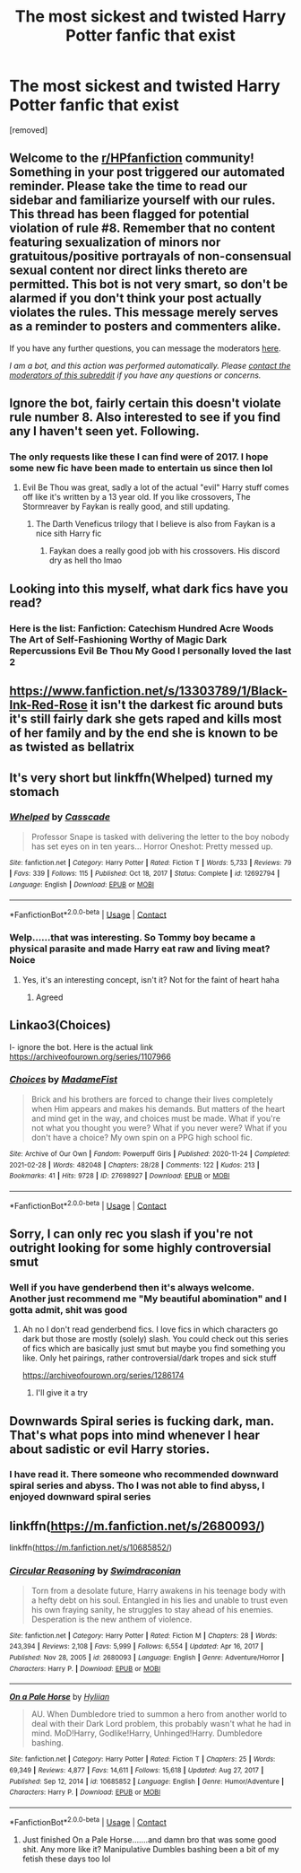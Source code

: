 #+TITLE: The most sickest and twisted Harry Potter fanfic that exist

* The most sickest and twisted Harry Potter fanfic that exist
:PROPERTIES:
:Author: Mislead_Wrongroad
:Score: 3
:DateUnix: 1620209287.0
:DateShort: 2021-May-05
:FlairText: Request
:END:
[removed]


** Welcome to the [[/r/HPfanfiction][r/HPfanfiction]] community! Something in your post triggered our automated reminder. Please take the time to read our sidebar and familiarize yourself with our rules. This thread has been flagged for potential violation of rule #8. Remember that no content featuring sexualization of minors nor gratuitous/positive portrayals of non-consensual sexual content nor direct links thereto are permitted. This bot is not very smart, so don't be alarmed if you don't think your post actually violates the rules. This message merely serves as a reminder to posters and commenters alike.

If you have any further questions, you can message the moderators [[https://www.reddit.com/message/compose?to=%2Fr%2FHPfanfiction][here]].

/I am a bot, and this action was performed automatically. Please [[/message/compose/?to=/r/HPfanfiction][contact the moderators of this subreddit]] if you have any questions or concerns./
:PROPERTIES:
:Author: AutoModerator
:Score: 1
:DateUnix: 1620209288.0
:DateShort: 2021-May-05
:END:


** Ignore the bot, fairly certain this doesn't violate rule number 8. Also interested to see if you find any I haven't seen yet. Following.
:PROPERTIES:
:Author: LordKarthrax
:Score: 5
:DateUnix: 1620215205.0
:DateShort: 2021-May-05
:END:

*** The only requests like these I can find were of 2017. I hope some new fic have been made to entertain us since then lol
:PROPERTIES:
:Author: Mislead_Wrongroad
:Score: 1
:DateUnix: 1620215452.0
:DateShort: 2021-May-05
:END:

**** Evil Be Thou was great, sadly a lot of the actual "evil" Harry stuff comes off like it's written by a 13 year old. If you like crossovers, The Stormreaver by Faykan is really good, and still updating.
:PROPERTIES:
:Author: LordKarthrax
:Score: 3
:DateUnix: 1620215597.0
:DateShort: 2021-May-05
:END:

***** The Darth Veneficus trilogy that I believe is also from Faykan is a nice sith Harry fic
:PROPERTIES:
:Author: HELLOOOOOOooooot
:Score: 2
:DateUnix: 1620230148.0
:DateShort: 2021-May-05
:END:

****** Faykan does a really good job with his crossovers. His discord dry as hell tho lmao
:PROPERTIES:
:Author: LordKarthrax
:Score: 1
:DateUnix: 1620230633.0
:DateShort: 2021-May-05
:END:


** Looking into this myself, what dark fics have you read?
:PROPERTIES:
:Author: justinn_f
:Score: 2
:DateUnix: 1620214243.0
:DateShort: 2021-May-05
:END:

*** Here is the list: Fanfiction: Catechism Hundred Acre Woods The Art of Self-Fashioning Worthy of Magic Dark Repercussions Evil Be Thou My Good I personally loved the last 2
:PROPERTIES:
:Author: Mislead_Wrongroad
:Score: 1
:DateUnix: 1620215352.0
:DateShort: 2021-May-05
:END:


** [[https://www.fanfiction.net/s/13303789/1/Black-Ink-Red-Rose]] it isn't the darkest fic around buts it's still fairly dark she gets raped and kills most of her family and by the end she is known to be as twisted as bellatrix
:PROPERTIES:
:Author: Tlyer2
:Score: 2
:DateUnix: 1620226574.0
:DateShort: 2021-May-05
:END:


** It's very short but linkffn(Whelped) turned my stomach
:PROPERTIES:
:Author: sailingg
:Score: 2
:DateUnix: 1620270598.0
:DateShort: 2021-May-06
:END:

*** [[https://www.fanfiction.net/s/12692794/1/][*/Whelped/*]] by [[https://www.fanfiction.net/u/7949415/Casscade][/Casscade/]]

#+begin_quote
  Professor Snape is tasked with delivering the letter to the boy nobody has set eyes on in ten years... Horror Oneshot: Pretty messed up.
#+end_quote

^{/Site/:} ^{fanfiction.net} ^{*|*} ^{/Category/:} ^{Harry} ^{Potter} ^{*|*} ^{/Rated/:} ^{Fiction} ^{T} ^{*|*} ^{/Words/:} ^{5,733} ^{*|*} ^{/Reviews/:} ^{79} ^{*|*} ^{/Favs/:} ^{339} ^{*|*} ^{/Follows/:} ^{115} ^{*|*} ^{/Published/:} ^{Oct} ^{18,} ^{2017} ^{*|*} ^{/Status/:} ^{Complete} ^{*|*} ^{/id/:} ^{12692794} ^{*|*} ^{/Language/:} ^{English} ^{*|*} ^{/Download/:} ^{[[http://www.ff2ebook.com/old/ffn-bot/index.php?id=12692794&source=ff&filetype=epub][EPUB]]} ^{or} ^{[[http://www.ff2ebook.com/old/ffn-bot/index.php?id=12692794&source=ff&filetype=mobi][MOBI]]}

--------------

*FanfictionBot*^{2.0.0-beta} | [[https://github.com/FanfictionBot/reddit-ffn-bot/wiki/Usage][Usage]] | [[https://www.reddit.com/message/compose?to=tusing][Contact]]
:PROPERTIES:
:Author: FanfictionBot
:Score: 1
:DateUnix: 1620270617.0
:DateShort: 2021-May-06
:END:


*** Welp......that was interesting. So Tommy boy became a physical parasite and made Harry eat raw and living meat? Noice
:PROPERTIES:
:Author: Mislead_Wrongroad
:Score: 1
:DateUnix: 1620273066.0
:DateShort: 2021-May-06
:END:

**** Yes, it's an interesting concept, isn't it? Not for the faint of heart haha
:PROPERTIES:
:Author: sailingg
:Score: 2
:DateUnix: 1620278341.0
:DateShort: 2021-May-06
:END:

***** Agreed
:PROPERTIES:
:Author: Mislead_Wrongroad
:Score: 1
:DateUnix: 1620278391.0
:DateShort: 2021-May-06
:END:


** Linkao3(Choices)

I- ignore the bot. Here is the actual link [[https://archiveofourown.org/series/1107966]]
:PROPERTIES:
:Author: HELLOOOOOOooooot
:Score: 1
:DateUnix: 1620230296.0
:DateShort: 2021-May-05
:END:

*** [[https://archiveofourown.org/works/27698927][*/Choices/*]] by [[https://www.archiveofourown.org/users/MadameFist/pseuds/MadameFist][/MadameFist/]]

#+begin_quote
  Brick and his brothers are forced to change their lives completely when Him appears and makes his demands. But matters of the heart and mind get in the way, and choices must be made. What if you're not what you thought you were? What if you never were? What if you don't have a choice? My own spin on a PPG high school fic.
#+end_quote

^{/Site/:} ^{Archive} ^{of} ^{Our} ^{Own} ^{*|*} ^{/Fandom/:} ^{Powerpuff} ^{Girls} ^{*|*} ^{/Published/:} ^{2020-11-24} ^{*|*} ^{/Completed/:} ^{2021-02-28} ^{*|*} ^{/Words/:} ^{482048} ^{*|*} ^{/Chapters/:} ^{28/28} ^{*|*} ^{/Comments/:} ^{122} ^{*|*} ^{/Kudos/:} ^{213} ^{*|*} ^{/Bookmarks/:} ^{41} ^{*|*} ^{/Hits/:} ^{9728} ^{*|*} ^{/ID/:} ^{27698927} ^{*|*} ^{/Download/:} ^{[[https://archiveofourown.org/downloads/27698927/Choices.epub?updated_at=1619024096][EPUB]]} ^{or} ^{[[https://archiveofourown.org/downloads/27698927/Choices.mobi?updated_at=1619024096][MOBI]]}

--------------

*FanfictionBot*^{2.0.0-beta} | [[https://github.com/FanfictionBot/reddit-ffn-bot/wiki/Usage][Usage]] | [[https://www.reddit.com/message/compose?to=tusing][Contact]]
:PROPERTIES:
:Author: FanfictionBot
:Score: 1
:DateUnix: 1620230322.0
:DateShort: 2021-May-05
:END:


** Sorry, I can only rec you slash if you're not outright looking for some highly controversial smut
:PROPERTIES:
:Author: Quine_
:Score: 1
:DateUnix: 1620303783.0
:DateShort: 2021-May-06
:END:

*** Well if you have genderbend then it's always welcome. Another just recommend me "My beautiful abomination" and I gotta admit, shit was good
:PROPERTIES:
:Author: Mislead_Wrongroad
:Score: 1
:DateUnix: 1620304042.0
:DateShort: 2021-May-06
:END:

**** Ah no I don't read genderbend fics. I love fics in which characters go dark but those are mostly (solely) slash. You could check out this series of fics which are basically just smut but maybe you find something you like. Only het pairings, rather controversial/dark tropes and sick stuff

[[https://archiveofourown.org/series/1286174]]
:PROPERTIES:
:Author: Quine_
:Score: 2
:DateUnix: 1620305757.0
:DateShort: 2021-May-06
:END:

***** I'll give it a try
:PROPERTIES:
:Author: Mislead_Wrongroad
:Score: 2
:DateUnix: 1620309020.0
:DateShort: 2021-May-06
:END:


** Downwards Spiral series is fucking dark, man. That's what pops into mind whenever I hear about sadistic or evil Harry stories.
:PROPERTIES:
:Author: dantheman_00
:Score: 1
:DateUnix: 1620308885.0
:DateShort: 2021-May-06
:END:

*** I have read it. There someone who recommended downward spiral series and abyss. Tho I was not able to find abyss, I enjoyed downward spiral series
:PROPERTIES:
:Author: Mislead_Wrongroad
:Score: 1
:DateUnix: 1620308984.0
:DateShort: 2021-May-06
:END:


** linkffn([[https://m.fanfiction.net/s/2680093/]])

linkffn([[https://m.fanfiction.net/s/10685852/]])
:PROPERTIES:
:Author: sweetaznsugar
:Score: 1
:DateUnix: 1620364569.0
:DateShort: 2021-May-07
:END:

*** [[https://www.fanfiction.net/s/2680093/1/][*/Circular Reasoning/*]] by [[https://www.fanfiction.net/u/513750/Swimdraconian][/Swimdraconian/]]

#+begin_quote
  Torn from a desolate future, Harry awakens in his teenage body with a hefty debt on his soul. Entangled in his lies and unable to trust even his own fraying sanity, he struggles to stay ahead of his enemies. Desperation is the new anthem of violence.
#+end_quote

^{/Site/:} ^{fanfiction.net} ^{*|*} ^{/Category/:} ^{Harry} ^{Potter} ^{*|*} ^{/Rated/:} ^{Fiction} ^{M} ^{*|*} ^{/Chapters/:} ^{28} ^{*|*} ^{/Words/:} ^{243,394} ^{*|*} ^{/Reviews/:} ^{2,108} ^{*|*} ^{/Favs/:} ^{5,999} ^{*|*} ^{/Follows/:} ^{6,554} ^{*|*} ^{/Updated/:} ^{Apr} ^{16,} ^{2017} ^{*|*} ^{/Published/:} ^{Nov} ^{28,} ^{2005} ^{*|*} ^{/id/:} ^{2680093} ^{*|*} ^{/Language/:} ^{English} ^{*|*} ^{/Genre/:} ^{Adventure/Horror} ^{*|*} ^{/Characters/:} ^{Harry} ^{P.} ^{*|*} ^{/Download/:} ^{[[http://www.ff2ebook.com/old/ffn-bot/index.php?id=2680093&source=ff&filetype=epub][EPUB]]} ^{or} ^{[[http://www.ff2ebook.com/old/ffn-bot/index.php?id=2680093&source=ff&filetype=mobi][MOBI]]}

--------------

[[https://www.fanfiction.net/s/10685852/1/][*/On a Pale Horse/*]] by [[https://www.fanfiction.net/u/3305720/Hyliian][/Hyliian/]]

#+begin_quote
  AU. When Dumbledore tried to summon a hero from another world to deal with their Dark Lord problem, this probably wasn't what he had in mind. MoD!Harry, Godlike!Harry, Unhinged!Harry. Dumbledore bashing.
#+end_quote

^{/Site/:} ^{fanfiction.net} ^{*|*} ^{/Category/:} ^{Harry} ^{Potter} ^{*|*} ^{/Rated/:} ^{Fiction} ^{T} ^{*|*} ^{/Chapters/:} ^{25} ^{*|*} ^{/Words/:} ^{69,349} ^{*|*} ^{/Reviews/:} ^{4,877} ^{*|*} ^{/Favs/:} ^{14,611} ^{*|*} ^{/Follows/:} ^{15,618} ^{*|*} ^{/Updated/:} ^{Aug} ^{27,} ^{2017} ^{*|*} ^{/Published/:} ^{Sep} ^{12,} ^{2014} ^{*|*} ^{/id/:} ^{10685852} ^{*|*} ^{/Language/:} ^{English} ^{*|*} ^{/Genre/:} ^{Humor/Adventure} ^{*|*} ^{/Characters/:} ^{Harry} ^{P.} ^{*|*} ^{/Download/:} ^{[[http://www.ff2ebook.com/old/ffn-bot/index.php?id=10685852&source=ff&filetype=epub][EPUB]]} ^{or} ^{[[http://www.ff2ebook.com/old/ffn-bot/index.php?id=10685852&source=ff&filetype=mobi][MOBI]]}

--------------

*FanfictionBot*^{2.0.0-beta} | [[https://github.com/FanfictionBot/reddit-ffn-bot/wiki/Usage][Usage]] | [[https://www.reddit.com/message/compose?to=tusing][Contact]]
:PROPERTIES:
:Author: FanfictionBot
:Score: 1
:DateUnix: 1620364591.0
:DateShort: 2021-May-07
:END:

**** Just finished On a Pale Horse.......and damn bro that was some good shit. Any more like it? Manipulative Dumbles bashing been a bit of my fetish these days too lol
:PROPERTIES:
:Author: Mislead_Wrongroad
:Score: 1
:DateUnix: 1620462592.0
:DateShort: 2021-May-08
:END:
